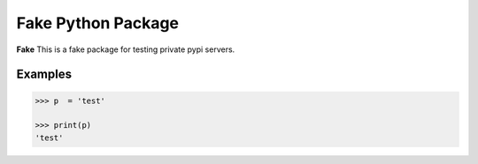 Fake Python Package
===================

**Fake** This is a fake package for testing private pypi servers.

Examples
--------
.. code-block:: python

    >>> p  = 'test'

    >>> print(p)
    'test'
